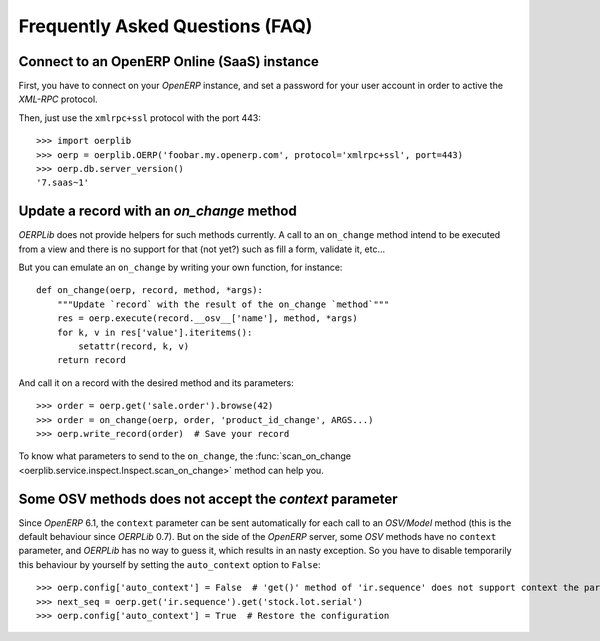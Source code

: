 .. _faq:

Frequently Asked Questions (FAQ)
================================

Connect to an OpenERP Online (SaaS) instance
--------------------------------------------

First, you have to connect on your `OpenERP` instance, and set a password for
your user account in order to active the `XML-RPC` protocol.

Then, just use the ``xmlrpc+ssl`` protocol with the port 443::

    >>> import oerplib
    >>> oerp = oerplib.OERP('foobar.my.openerp.com', protocol='xmlrpc+ssl', port=443)
    >>> oerp.db.server_version()
    '7.saas~1'

Update a record with an `on_change` method
------------------------------------------

`OERPLib` does not provide helpers for such methods currently.
A call to an ``on_change`` method intend to be executed from a view and there
is no support for that (not yet?) such as fill a form, validate it, etc...

But you can emulate an ``on_change`` by writing your own function,
for instance::

    def on_change(oerp, record, method, *args):
        """Update `record` with the result of the on_change `method`"""
        res = oerp.execute(record.__osv__['name'], method, *args)
        for k, v in res['value'].iteritems():
            setattr(record, k, v)
        return record

And call it on a record with the desired method and its parameters::

    >>> order = oerp.get('sale.order').browse(42)
    >>> order = on_change(oerp, order, 'product_id_change', ARGS...)
    >>> oerp.write_record(order)  # Save your record

To know what parameters to send to the ``on_change``, the
:func:`scan_on_change <oerplib.service.inspect.Inspect.scan_on_change>` method
can help you.

Some OSV methods does not accept the `context` parameter
--------------------------------------------------------

Since `OpenERP` 6.1, the ``context`` parameter can be sent automatically for
each call to an `OSV/Model` method (this is the default behaviour since
`OERPLib` 0.7). But on the side of the `OpenERP` server, some `OSV` methods
have no ``context`` parameter, and `OERPLib` has no way to guess it, which
results in an nasty exception. So you have to disable temporarily this behaviour
by yourself by setting the ``auto_context`` option to ``False``::

    >>> oerp.config['auto_context'] = False  # 'get()' method of 'ir.sequence' does not support context the parameter
    >>> next_seq = oerp.get('ir.sequence').get('stock.lot.serial')
    >>> oerp.config['auto_context'] = True  # Restore the configuration
